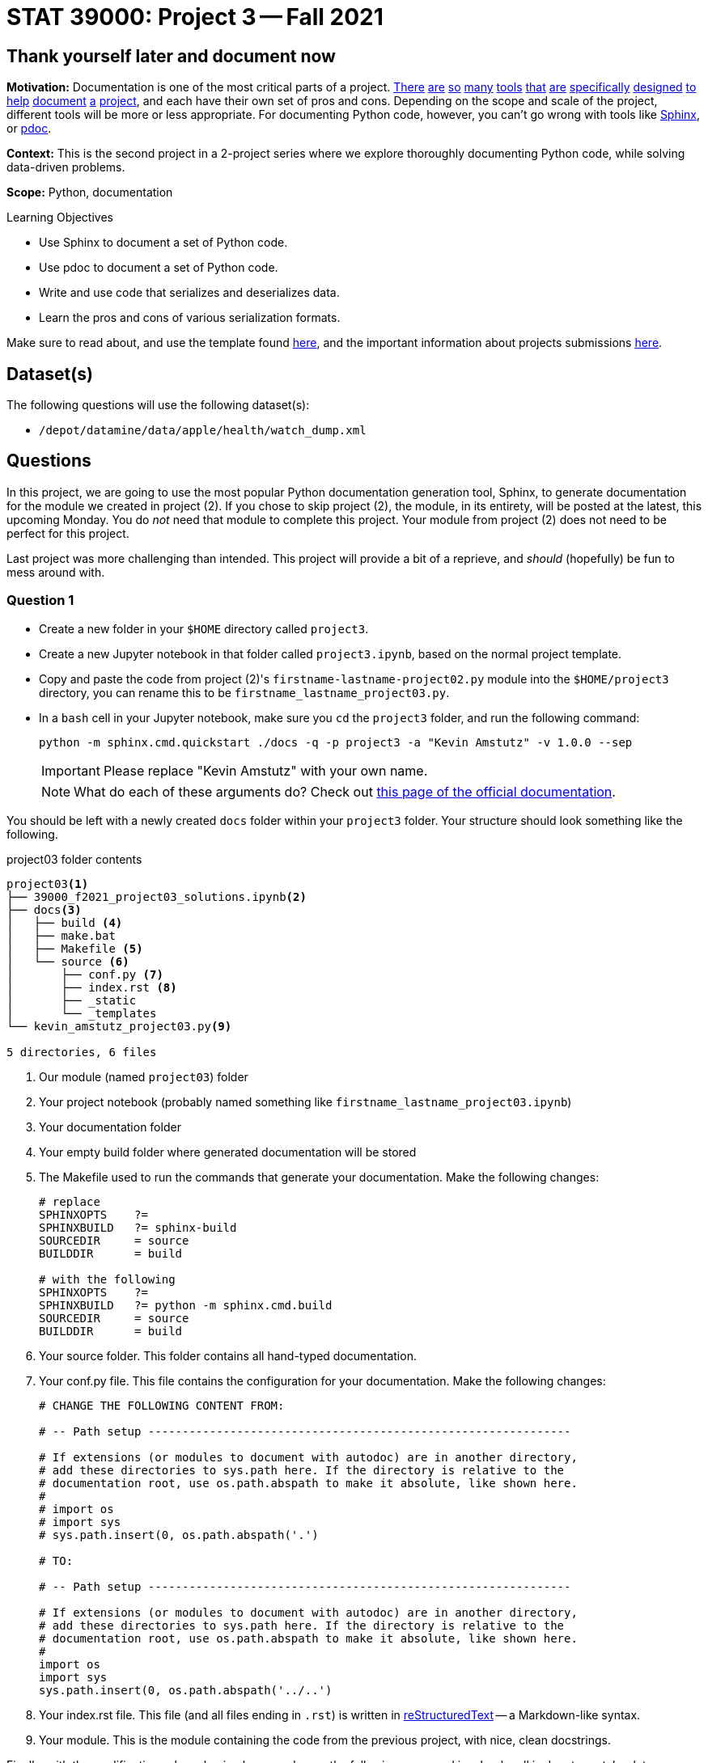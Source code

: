 = STAT 39000: Project 3 -- Fall 2021

== Thank yourself later and document now

**Motivation:** Documentation is one of the most critical parts of a project. https://notion.so[There] https://guides.github.com/features/issues/[are] https://confluence.atlassian.com/alldoc/atlassian-documentation-32243719.html[so] https://docs.github.com/en/communities/documenting-your-project-with-wikis/about-wikis[many] https://www.gitbook.com/[tools] https://readthedocs.org/[that] https://bit.ai/[are] https://clickhelp.com[specifically] https://www.doxygen.nl/index.html[designed] https://www.sphinx-doc.org/en/master/[to] https://docs.python.org/3/library/pydoc.html[help] https://pdoc.dev[document] https://github.com/twisted/pydoctor[a] https://swagger.io/[project], and each have their own set of pros and cons. Depending on the scope and scale of the project, different tools will be more or less appropriate. For documenting Python code, however, you can't go wrong with tools like https://www.sphinx-doc.org/en/master/[Sphinx], or https://pdoc.dev[pdoc].

**Context:** This is the second project in a 2-project series where we explore thoroughly documenting Python code, while solving data-driven problems.

**Scope:** Python, documentation

.Learning Objectives
****
- Use Sphinx to document a set of Python code.
- Use pdoc to document a set of Python code.
- Write and use code that serializes and deserializes data.
- Learn the pros and cons of various serialization formats.
****

Make sure to read about, and use the template found xref:templates.adoc[here], and the important information about projects submissions xref:submissions.adoc[here].

== Dataset(s)

The following questions will use the following dataset(s):

- `/depot/datamine/data/apple/health/watch_dump.xml`

== Questions

In this project, we are going to use the most popular Python documentation generation tool, Sphinx, to generate documentation for the module we created in project (2). If you chose to skip project (2), the module, in its entirety, will be posted at the latest, this upcoming Monday. You do _not_ need that module to complete this project. Your module from project (2) does not need to be perfect for this project.

Last project was more challenging than intended. This project will provide a bit of a reprieve, and _should_ (hopefully) be fun to mess around with.

=== Question 1

- Create a new folder in your `$HOME` directory called `project3`. 
- Create a new Jupyter notebook in that folder called `project3.ipynb`, based on the normal project template.
- Copy and paste the code from project (2)'s `firstname-lastname-project02.py` module into the `$HOME/project3` directory, you can rename this to be `firstname_lastname_project03.py`.
- In a `bash` cell in your Jupyter notebook, make sure you `cd` the `project3` folder, and run the following command:
+
[source,bash]
----
python -m sphinx.cmd.quickstart ./docs -q -p project3 -a "Kevin Amstutz" -v 1.0.0 --sep
----
+
[IMPORTANT]
====
Please replace "Kevin Amstutz" with your own name.
====
+
[NOTE]
====
What do each of these arguments do? Check out https://www.sphinx-doc.org/en/master/man/sphinx-quickstart.html[this page of the official documentation].
====

You should be left with a newly created `docs` folder within your `project3` folder. Your structure should look something like the following.

.project03 folder contents
----
project03<1>
├── 39000_f2021_project03_solutions.ipynb<2>
├── docs<3>
│   ├── build <4>
│   ├── make.bat
│   ├── Makefile <5>
│   └── source <6>
│       ├── conf.py <7> 
│       ├── index.rst <8>
│       ├── _static
│       └── _templates
└── kevin_amstutz_project03.py<9>

5 directories, 6 files
----

<1> Our module (named `project03`) folder
<2> Your project notebook (probably named something like `firstname_lastname_project03.ipynb`)
<3> Your documentation folder
<4> Your empty build folder where generated documentation will be stored
<5> The Makefile used to run the commands that generate your documentation. Make the following changes:
+
[source,bash]
----
# replace
SPHINXOPTS    ?=
SPHINXBUILD   ?= sphinx-build
SOURCEDIR     = source
BUILDDIR      = build

# with the following
SPHINXOPTS    ?=
SPHINXBUILD   ?= python -m sphinx.cmd.build
SOURCEDIR     = source
BUILDDIR      = build
----
+
<6> Your source folder. This folder contains all hand-typed documentation.
<7> Your conf.py file. This file contains the configuration for your documentation. Make the following changes:
+
[source,python]
----
# CHANGE THE FOLLOWING CONTENT FROM:

# -- Path setup --------------------------------------------------------------

# If extensions (or modules to document with autodoc) are in another directory,
# add these directories to sys.path here. If the directory is relative to the
# documentation root, use os.path.abspath to make it absolute, like shown here.
#
# import os
# import sys
# sys.path.insert(0, os.path.abspath('.')

# TO:

# -- Path setup --------------------------------------------------------------

# If extensions (or modules to document with autodoc) are in another directory,
# add these directories to sys.path here. If the directory is relative to the
# documentation root, use os.path.abspath to make it absolute, like shown here.
#
import os
import sys
sys.path.insert(0, os.path.abspath('../..')
----
+
<8> Your index.rst file. This file (and all files ending in `.rst`) is written in https://www.sphinx-doc.org/en/master/usage/restructuredtext/basics.html[reStructuredText] -- a Markdown-like syntax.
<9> Your module. This is the module containing the code from the previous project, with nice, clean docstrings.

Finally, with the modifications above having been made, run the following command in a `bash` cell in Jupyter notebook to generate your documentation.

[source,bash]
----
cd $HOME/project3/docs
make html
----

After complete, your module folders structure should look something like the following.

.project03 folder contents
----
project03
├── 39000_f2021_project03_solutions.ipynb
├── docs
│   ├── build
│   │   ├── doctrees
│   │   │   ├── environment.pickle
│   │   │   └── index.doctree
│   │   └── html
│   │       ├── genindex.html
│   │       ├── index.html
│   │       ├── objects.inv
│   │       ├── search.html
│   │       ├── searchindex.js
│   │       ├── _sources
│   │       │   └── index.rst.txt
│   │       └── _static
│   │           ├── alabaster.css
│   │           ├── basic.css
│   │           ├── custom.css
│   │           ├── doctools.js
│   │           ├── documentation_options.js
│   │           ├── file.png
│   │           ├── jquery-3.5.1.js
│   │           ├── jquery.js
│   │           ├── language_data.js
│   │           ├── minus.png
│   │           ├── plus.png
│   │           ├── pygments.css
│   │           ├── searchtools.js
│   │           ├── underscore-1.13.1.js
│   │           └── underscore.js
│   ├── make.bat
│   ├── Makefile
│   └── source
│       ├── conf.py
│       ├── index.rst
│       ├── _static
│       └── _templates
└── kevin_amstutz_project03.py

9 directories, 29 files
----

In the left-hand pane in the Jupyter Lab interface, navigate to `$HOME/project3/docs/build/html/`, and right click on the `index.html` file and choose btn:[Open in New Browser Tab]. You should now be able to see your documentation in a new tab. 

[IMPORTANT]
====
Make sure you are able to generate the documentation before you proceed, otherwise, you will not be able to continue to modify, regenerate, and view your documentation.
====

.Items to submit
====
- Code used to solve this problem (in 2 Jupyter `bash` cells).
====

=== Question 2

One of the most important documents in any package or project is the README.md file. This file is so important that version control companies like GitHub and GitLab will automatically display it below the repositories contents. This file contains things like instructions on how to install the packages, usage examples, lists of dependencies, license links, etc. Check out some popular GitHub repositories for projects like `numpy`, `pytorch`, or any other repository you've come across that you believe does a good job explaining the project.

In the `docs/source` folder, create a new file called `README.rst`. Choose 3-5 of the following "types" of reStruturedText from the https://www.sphinx-doc.org/en/master/usage/restructuredtext/basics.html[this webpage], and create a fake README. The content can be https://www.lipsum.com/[Lorem Ipsum] type of content as long as it demonstrates 3-5 of the types of reStruturedText.

- Inline markup
- Lists and quote-like blocks
- Literal blocks
- Doctest blocks
- Tables
- Hyperlinks
- Sections
- Field lists
- Roles
- Images
- Footnotes
- Citations
- Etc.

Once complete, add a reference to your README to the `index.rst` file. To add a reference to your `README.rst` file, open the `index.rst` file in an editor and add "README" as follows.

.index.rst
[source,rst]
----
.. project3 documentation master file, created by
   sphinx-quickstart on Wed Sep  1 09:38:12 2021.
   You can adapt this file completely to your liking, but it should at least
   contain the root `toctree` directive.

Welcome to project3's documentation!
====================================

.. toctree::
   :maxdepth: 2
   :caption: Contents:

   README

Indices and tables
==================

* :ref:`genindex`
* :ref:`modindex`
* :ref:`search`
----

[IMPORTANT]
====
Make sure "README" is aligned with ":caption:" -- it should be 3 spaces from the left before the "R" in "README".
====

In a new `bash` cell in your notebook, regenerate your documentation. Check out the resulting `index.html` page, and click on the links. Pretty great!

.Items to submit
====
- Code used to solve this problem.
- Screenshot or PDF labeled "question02_results".
====

=== Question 3

The `pdoc` package was specifically designed to generate documentation for Python modules using the docstrings _in_ the module. As you may have noticed, this is not "native" to Sphinx. 

Sphinx has https://www.sphinx-doc.org/en/master/usage/extensions/index.html[extensions]. One such extension is the https://www.sphinx-doc.org/en/master/usage/extensions/autodoc.html[autodoc] extension. This extension provides the same sort of functionality that `pdoc` provides natively.

To use this extension, modify the `conf.py` file in the `docs/source` folder. 

[source,python]
----
# -- General configuration ---------------------------------------------------

# Add any Sphinx extension module names here, as strings. They can be
# extensions coming with Sphinx (named 'sphinx.ext.*') or your custom
# ones.
extensions = [
    'sphinx.ext.autodoc'
]
----

Next, update your `index.rst` file so autodoc knows which modules to extract data from.

[source,rst]
----
.. project3 documentation master file, created by
   sphinx-quickstart on Wed Sep  1 09:38:12 2021.
   You can adapt this file completely to your liking, but it should at least
   contain the root `toctree` directive.

Welcome to project3's documentation!
====================================

.. automodule:: firstname_lastname_project03
    :members:

.. toctree::
   :maxdepth: 2
   :caption: Contents:

   README

Indices and tables
==================

* :ref:`genindex`
* :ref:`modindex`
* :ref:`search`
----

In a new `bash` cell in your notebook, regenerate your documentation. Check out the resulting `index.html` page, and click on the links. Not too bad!

.Items to submit
====
- Code used to solve this problem.
- Output from running the code.
====

=== Question 4

Okay, while the documentation looks pretty good, clearly, Sphinx does _not_ recognize Google style docstrings. As you may have guessed, there is an extension for that.

Add the `napoleon` extension to your `conf.py` file.

[source,python]
----
# -- General configuration ---------------------------------------------------

# Add any Sphinx extension module names here, as strings. They can be
# extensions coming with Sphinx (named 'sphinx.ext.*') or your custom
# ones.
extensions = [
    'sphinx.ext.autodoc',
    'sphinx.ext.napoleon'
]
----

In a new `bash` cell in your notebook, regenerate your documentation. Check out the resulting `index.html` page, and click on the links. Much better!

.Items to submit
====
- Code used to solve this problem.
- Output from running the code.
====

=== Question 5

At this stage, you should have a pretty nice set of documentation, with really nice in-code documentation in the form of docstrings. However, there is still another "thing" to add to your docstrings that can take them to the next level. 

`doctest` is a standard library tool that allows you to include code, with expected output _inside_ your docstring. Not only can this be nice for the user to see, but both `pdoc` and Sphinx applies special formatting to such additions to a docstring. 

Write a super simple function, it could be as simple as adding a couple of digits and returning a value. In your docstring, include something like:

[source,python]
----
"""Some docstring

Some description.

>>> my_function(a, b)
'ab'
"""
----

Where ">>>" represents the Python REPL and code demonstrating how you would use the function, and the line immediately following is the expected output.

To use doctest, add the following to the bottom of your `firstname_lastname_project03.py` file.

[source,python]
----
if __name__ == '__main__':
    import doctest
    doctest.testmod()
----

Now, in a new `bash` cell in your notebook, run the following command.

[source,bash]
----
python kevin_amstutz_project03.py -v
----

This will actually run your example code in the docstring and compare the output to the expected result! Very cool. We will learn more about this in the next couple of projects. 

Now, regenerate your documentation again and check it out. Notice how the lines in the docstring are neatly formatted? Pretty great.

Okay, last but not least, check out the themes https://sphinx-themes.org/[here], and choose one of the themes listed, regenerate your documentation, and save the webpage to a PDF for submission.

[TIP]
====
You can change a theme by changing the value of `html_theme` in the `conf.py` file.
====

[TIP]
====
If a theme doesn't work, just select a different theme.
====

[TIP]
====
Unlike `pdoc` which only supports HTML output, Sphinx supports _many_ output formats, including PDF. If interested, feel free to use the following code to generate a PDF of your documentation.

[source,bash]
----
module load texlive/20200406
python -m sphinx.cmd.build -M latexpdf $HOME/project3/docs/source $HOME/project3/docs/build 
----
====

.Items to submit
====
- Code used to solve this problem.
- Output from running the code.
====

[WARNING]
====
_Please_ make sure to double check that your submission is complete, and contains all of your code and output before submitting. If you are on a spotty internet connection, it is recommended to download your submission after submitting it to make sure what you _think_ you submitted, was what you _actually_ submitted.
====